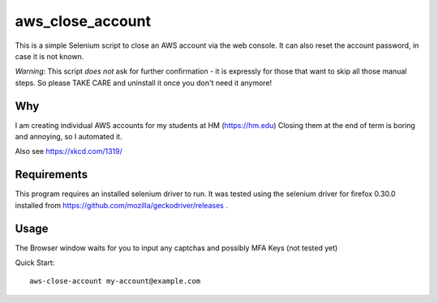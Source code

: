 aws\_close\_account
===================

This is a simple Selenium script to close an AWS account via the web console.
It can also reset the account password, in case it is not known.

*Warning*: This script *does not* ask for further confirmation - it is expressly 
for those that want to skip all those manual steps. So please TAKE CARE and 
uninstall it once you don't need it anymore!

.. image:: https://img.shields.io/pypi/v/aws-close-account
   :alt: PyPI

Why
---
I am creating individual AWS accounts for my students at HM (https://hm.edu)
Closing them at the end of term is boring and annoying, so I automated it.

Also see https://xkcd.com/1319/

Requirements
------------

This program requires an installed selenium driver to run.
It was tested using the selenium driver for firefox 0.30.0 
installed from https://github.com/mozilla/geckodriver/releases .


Usage
-----
The Browser window waits for you to input any captchas and possibly MFA Keys (not tested yet)

Quick Start::

  aws-close-account my-account@example.com
